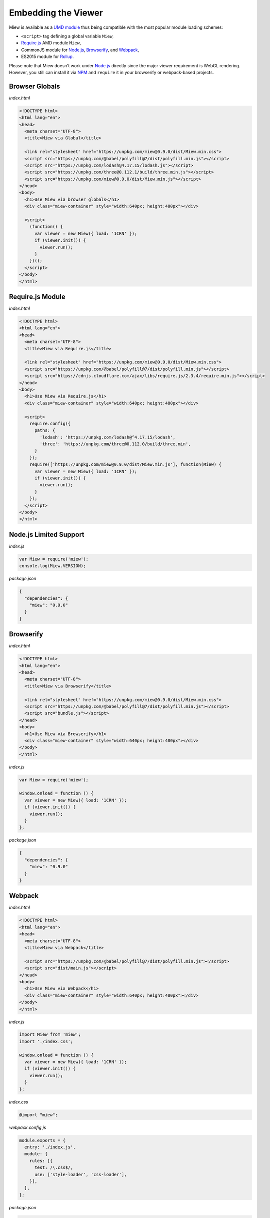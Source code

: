 Embedding the Viewer
====================

Miew is available as a `UMD module <https://github.com/umdjs/umd>`__
thus being compatible with the most popular module loading schemes:

- ``<script>`` tag defining a global variable ``Miew``,
- `Require.js <http://requirejs.org/>`__ AMD module ``Miew``,
- CommonJS module for `Node.js <https://nodejs.org/>`__,
  `Browserify <http://browserify.org/>`__, and
  `Webpack <https://webpack.js.org/>`__,
- ES2015 module for `Rollup <https://rollupjs.org/>`__.

Please note that Miew doesn't work under
`Node.js <https://nodejs.org/>`__ directly since the major viewer
requirement is WebGL rendering. However, you still can install it via
`NPM <https://www.npmjs.com/>`__ and ``require`` it in your browserify
or webpack-based projects.

Browser Globals
---------------

*index.html*

.. code-block:: html

    <!DOCTYPE html>
    <html lang="en">
    <head>
      <meta charset="UTF-8">
      <title>Miew via Global</title>
      
      <link rel="stylesheet" href="https://unpkg.com/miew@0.9.0/dist/Miew.min.css">
      <script src="https://unpkg.com/@babel/polyfill@7/dist/polyfill.min.js"></script>
      <script src="https://unpkg.com/lodash@4.17.15/lodash.js"></script>
      <script src="https://unpkg.com/three@0.112.1/build/three.min.js"></script>
      <script src="https://unpkg.com/miew@0.9.0/dist/Miew.min.js"></script>
    </head>
    <body>
      <h1>Use Miew via browser globals</h1>
      <div class="miew-container" style="width:640px; height:480px"></div>

      <script>
        (function() {
          var viewer = new Miew({ load: '1CRN' });
          if (viewer.init()) {
            viewer.run();
          }
        })();
      </script>
    </body>
    </html>

Require.js Module
-----------------

*index.html*

.. code-block:: html

    <!DOCTYPE html>
    <html lang="en">
    <head>
      <meta charset="UTF-8">
      <title>Miew via Require.js</title>

      <link rel="stylesheet" href="https://unpkg.com/miew@0.9.0/dist/Miew.min.css">
      <script src="https://unpkg.com/@babel/polyfill@7/dist/polyfill.min.js"></script>
      <script src="https://cdnjs.cloudflare.com/ajax/libs/require.js/2.3.4/require.min.js"></script>
    </head>
    <body>
      <h1>Use Miew via Require.js</h1>
      <div class="miew-container" style="width:640px; height:480px"></div>

      <script>
        require.config({
          paths: {
            'lodash': 'https://unpkg.com/lodash@^4.17.15/lodash',
            'three': 'https://unpkg.com/three@0.112.0/build/three.min',
          }
        });
        require(['https://unpkg.com/miew@0.9.0/dist/Miew.min.js'], function(Miew) {
          var viewer = new Miew({ load: '1CRN' });
          if (viewer.init()) {
            viewer.run();
          }
        });
      </script>
    </body>
    </html>

Node.js Limited Support
-----------------------

*index.js*

.. code-block:: js

    var Miew = require('miew');
    console.log(Miew.VERSION);

*package.json*

.. code-block:: json

    {
      "dependencies": {
        "miew": "0.9.0"
      }
    }

Browserify
----------

*index.html*

.. code-block:: html

    <!DOCTYPE html>
    <html lang="en">
    <head>
      <meta charset="UTF-8">
      <title>Miew via Browserify</title>

      <link rel="stylesheet" href="https://unpkg.com/miew@0.9.0/dist/Miew.min.css">
      <script src="https://unpkg.com/@babel/polyfill@7/dist/polyfill.min.js"></script>
      <script src="bundle.js"></script>
    </head>
    <body>
      <h1>Use Miew via Browserify</h1>
      <div class="miew-container" style="width:640px; height:480px"></div>
    </body>
    </html>

*index.js*

.. code-block:: js

    var Miew = require('miew');

    window.onload = function () {
      var viewer = new Miew({ load: '1CRN' });
      if (viewer.init()) {
        viewer.run();
      }
    };

*package.json*

.. code-block:: json

    {
      "dependencies": {
        "miew": "0.9.0"
      }
    }

Webpack
-------

*index.html*

.. code-block:: html

    <!DOCTYPE html>
    <html lang="en">
    <head>
      <meta charset="UTF-8">
      <title>Miew via Webpack</title>

      <script src="https://unpkg.com/@babel/polyfill@7/dist/polyfill.min.js"></script>
      <script src="dist/main.js"></script>
    </head>
    <body>
      <h1>Use Miew via Webpack</h1>
      <div class="miew-container" style="width:640px; height:480px"></div>
    </body>
    </html>

*index.js*

.. code-block:: js

    import Miew from 'miew';
    import './index.css';

    window.onload = function () {
      var viewer = new Miew({ load: '1CRN' });
      if (viewer.init()) {
        viewer.run();
      }
    };

*index.css*

.. code-block:: css

    @import "miew";

*webpack.config.js*

.. code-block:: js

    module.exports = {
      entry: './index.js',
      module: {
        rules: [{
          test: /\.css$/,
          use: ['style-loader', 'css-loader'],
        }],
      },
    };

*package.json*

.. code-block:: json

    {
      "dependencies": {
        "css-loader": "6.8.1",
        "miew": "0.9.0",
        "style-loader": "3.3.3",
        "webpack": "5.88.2",
        "webpack-cli": "5.1.4"
      }
    }
